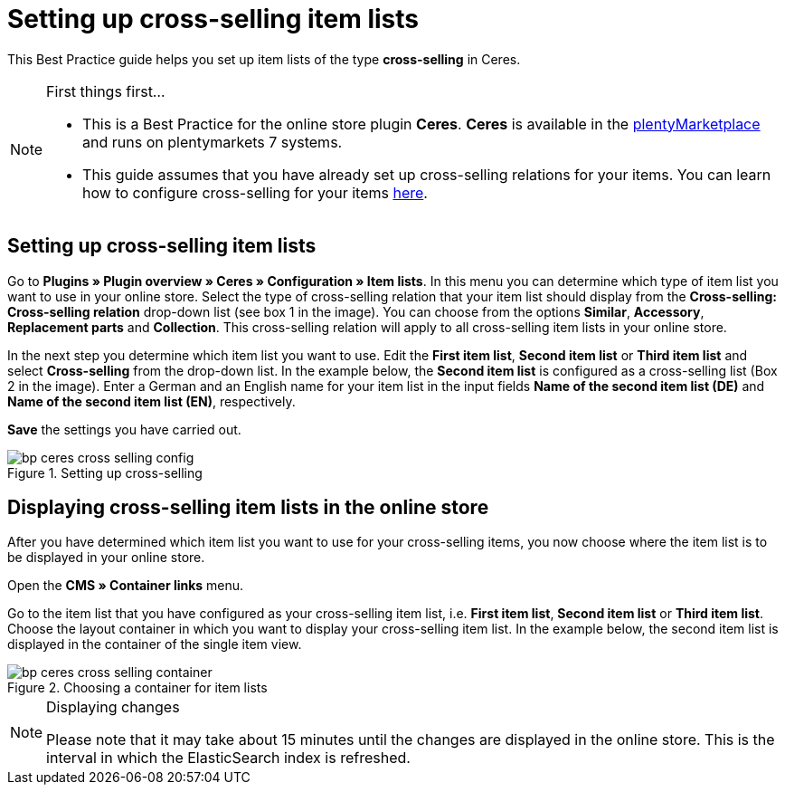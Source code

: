 = Setting up cross-selling item lists
:lang: en
:keywords: Online store, Client, Standard, Ceres, Plugin, Cross-Selling, Item list, Item
:position: 70

This Best Practice guide helps you set up item lists of the type *cross-selling* in Ceres.

[NOTE]
.First things first...
====
* This is a Best Practice for the online store plugin *Ceres*. *Ceres* is available in the link:https://marketplace.plentymarkets.com/plugins/templates/Ceres_4697[plentyMarketplace^] and runs on plentymarkets 7 systems.
* This guide assumes that you have already set up cross-selling relations for your items. You can learn how to configure cross-selling for your items <<item/managing-items#950, here>>.
====

== Setting up cross-selling item lists

Go to *Plugins » Plugin overview » Ceres » Configuration » Item lists*. In this menu you can determine which type of item list you want to use in your online store.
Select the type of cross-selling relation that your item list should display from the *Cross-selling: Cross-selling relation* drop-down list (see box 1 in the image).
You can choose from the options *Similar*, *Accessory*, *Replacement parts* and *Collection*. This cross-selling relation will apply to all cross-selling item lists in your online store.

In the next step you determine which item list you want to use. Edit the *First item list*, *Second item list* or *Third item list* and select *Cross-selling* from the drop-down list. In the example below, the *Second item list* is configured as a cross-selling list (Box 2 in the image).
Enter a German and an English name for your item list in the input fields *Name of the second item list (DE)* and *Name of the second item list (EN)*, respectively.

*Save* the settings you have carried out.

[[cross-selling-settings]]
.Setting up cross-selling
image::_best-practices/omni-channel/online-store/assets/bp-ceres-cross-selling-config.png[]

== Displaying cross-selling item lists in the online store

After you have determined which item list you want to use for your cross-selling items, you now choose where the item list is to be displayed in your online store.

Open the *CMS » Container links* menu.

Go to the item list that you have configured as your cross-selling item list, i.e. *First item list*, *Second item list* or *Third item list*.
Choose the layout container in which you want to display your cross-selling item list. In the example below, the second item list is displayed in the container of the single item view.


[[item-list-container]]
.Choosing a container for item lists
image::_best-practices/omni-channel/online-store/assets/bp-ceres-cross-selling-container.png[]

[NOTE]
.Displaying changes
====
Please note that it may take about 15 minutes until the changes are displayed in the online store. This is the interval in which the ElasticSearch index is refreshed.
====
